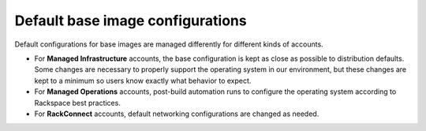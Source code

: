 .. _default-base-images:

+++++++++++++++++++++++++++++++++
Default base image configurations
+++++++++++++++++++++++++++++++++
Default configurations for base images are managed differently for
different kinds of accounts.

* For **Managed Infrastructure** accounts, the base configuration is kept
  as close as possible to distribution defaults. Some changes are
  necessary to properly support the operating system in
  our environment, but these changes are kept to a minimum so users
  know exactly what behavior to expect.

* For **Managed Operations** accounts, post-build automation runs to
  configure the operating system according to Rackspace best practices.

* For **RackConnect** accounts, default networking configurations are
  changed as needed.
